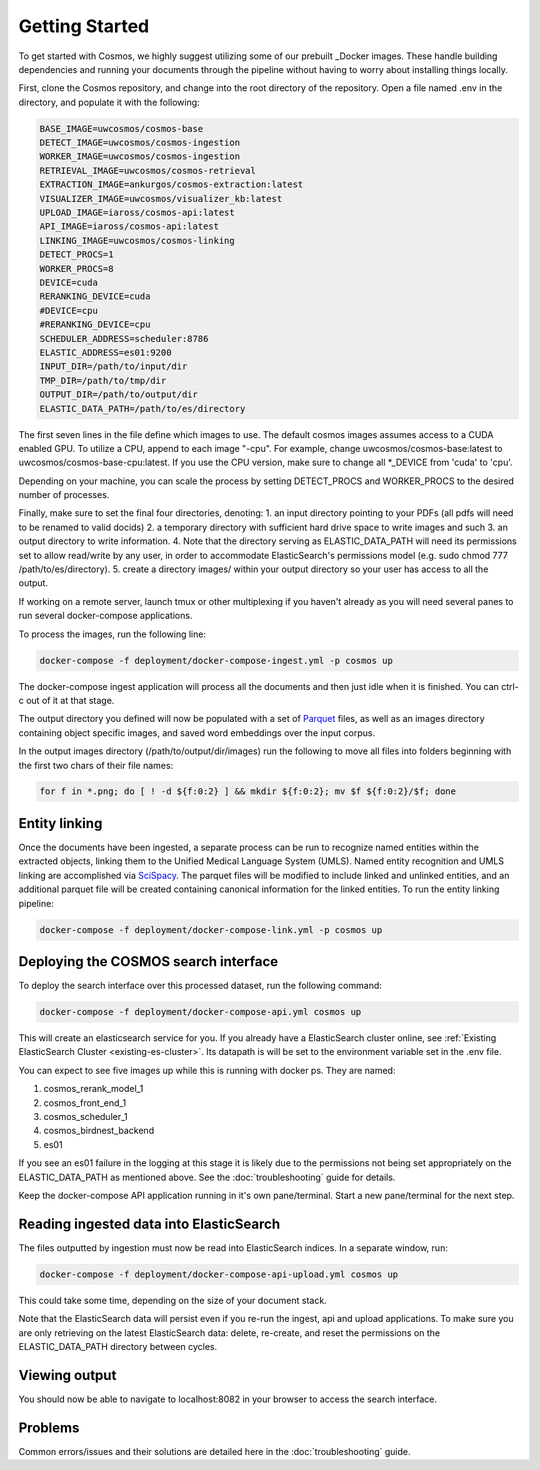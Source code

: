 Getting Started
==================================

To get started with Cosmos, we highly suggest utilizing some of our prebuilt _Docker images.
These handle building dependencies and running your documents through the pipeline without
having to worry about installing things locally.

First, clone the Cosmos repository, and change into the root directory of the repository.
Open a file named .env in the directory, and populate it with the following:

.. code-block:: console

    BASE_IMAGE=uwcosmos/cosmos-base
    DETECT_IMAGE=uwcosmos/cosmos-ingestion
    WORKER_IMAGE=uwcosmos/cosmos-ingestion
    RETRIEVAL_IMAGE=uwcosmos/cosmos-retrieval
    EXTRACTION_IMAGE=ankurgos/cosmos-extraction:latest
    VISUALIZER_IMAGE=uwcosmos/visualizer_kb:latest
    UPLOAD_IMAGE=iaross/cosmos-api:latest
    API_IMAGE=iaross/cosmos-api:latest
    LINKING_IMAGE=uwcosmos/cosmos-linking
    DETECT_PROCS=1
    WORKER_PROCS=8
    DEVICE=cuda
    RERANKING_DEVICE=cuda
    #DEVICE=cpu
    #RERANKING_DEVICE=cpu
    SCHEDULER_ADDRESS=scheduler:8786
    ELASTIC_ADDRESS=es01:9200    
    INPUT_DIR=/path/to/input/dir
    TMP_DIR=/path/to/tmp/dir
    OUTPUT_DIR=/path/to/output/dir
    ELASTIC_DATA_PATH=/path/to/es/directory

The first seven lines in the file define which images to use. The default cosmos images assumes access to a CUDA
enabled GPU. To utilize a CPU, append to each image "-cpu". For example, change uwcosmos/cosmos-base:latest to
uwcosmos/cosmos-base-cpu:latest. If you use the CPU version, make sure to change all \*_DEVICE from 'cuda' to 'cpu'.

Depending on your machine, you can scale the process by setting DETECT_PROCS and WORKER_PROCS to the desired number of
processes.

Finally, make sure to set the final four directories, denoting:
1. an input directory pointing to your PDFs (all pdfs will need to  be renamed to valid docids)
2. a temporary directory with sufficient hard drive space to write images and such
3. an output directory to write information. 
4. Note that the directory serving as ELASTIC_DATA_PATH will need its permissions set to allow read/write by any user, in order to accommodate ElasticSearch's permissions model (e.g. sudo chmod 777 /path/to/es/directory).
5. create a directory images/ within your output directory so your user has access to all the output.

If working on a remote server, launch tmux or other multiplexing if you haven't already as you will need several panes to run several docker-compose applications.

To process the images, run the following line:

.. code-block:: console

    docker-compose -f deployment/docker-compose-ingest.yml -p cosmos up

The docker-compose ingest application will process all the documents and then just idle when it is finished. You can ctrl-c out of it at that stage.

The output directory you defined will now be populated with a set of Parquet_ files, as well as an images directory
containing object specific images, and saved word embeddings over the input corpus. 

In the output images directory (/path/to/output/dir/images) run the following to move all files into folders beginning with the first two chars of their file names:

.. code-block:: console

    for f in *.png; do [ ! -d ${f:0:2} ] && mkdir ${f:0:2}; mv $f ${f:0:2}/$f; done

Entity linking
--------------
Once the documents have been ingested, a separate process can be run to recognize named entities
within the extracted objects, linking them to the Unified Medical Language System (UMLS). Named
entity recognition and UMLS linking are accomplished via SciSpacy_. The parquet files will be
modified to include linked and unlinked entities, and an additional parquet file will be created
containing canonical information for the linked entities. To run the entity linking pipeline:

.. code-block:: console

    docker-compose -f deployment/docker-compose-link.yml -p cosmos up

Deploying the COSMOS search interface
-------------------------------------

To deploy the search interface over this processed dataset, run the following command:

.. code-block:: console

    docker-compose -f deployment/docker-compose-api.yml cosmos up

This will create an elasticsearch service for you. If you already have a ElasticSearch cluster online, see
:ref:`Existing ElasticSearch Cluster <existing-es-cluster>`. Its datapath is will be set to the environment variable set in the .env file.

You can expect to see five images up while this is running with docker ps. They are named:

1. cosmos_rerank_model_1
2. cosmos_front_end_1
3. cosmos_scheduler_1
4. cosmos_birdnest_backend
5. es01

If you see an es01 failure in the logging at this stage it is likely due to the permissions not being set appropriately on the ELASTIC_DATA_PATH as mentioned above. See the :doc:`troubleshooting` guide for details.

Keep the docker-compose API application running in it's own pane/terminal. Start a new pane/terminal for the next step.

Reading ingested data into ElasticSearch
----------------------------------------

The files outputted by ingestion must now be read into ElasticSearch indices. In a separate window, run:

.. code-block:: console

    docker-compose -f deployment/docker-compose-api-upload.yml cosmos up

This could take some time, depending on the size of your document stack.

Note that the ElasticSearch data will persist even if you re-run the ingest, api and upload applications. To make sure you are only retrieving on the latest ElasticSearch data: delete, re-create, and reset the permissions on the ELASTIC_DATA_PATH directory between cycles.

Viewing output
--------------

You should now be able to navigate to localhost:8082 in your browser to access the search interface.

.. _Docker: https://www.docker.com/
.. _Parquet: https://parquet.apache.org/
.. _ElasticSearch: https://www.elastic.co/home
.. _SciSpacy: https://allenai.github.io/scispacy/

Problems
--------

Common errors/issues and their solutions are detailed here in the :doc:`troubleshooting` guide.
